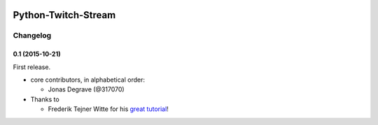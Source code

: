 .. image:: https://readthedocs.org/projects/python-twitch-stream/badge/
    :target: http://python-twitch-stream.readthedocs.org/en/latest/

.. image:: https://travis-ci.org/317070/python-twitch-stream.svg
    :target: https://travis-ci.org/317070/python-twitch-stream

.. image:: https://coveralls.io/repos/317070/python-twitch-stream/badge.svg
    :target: https://coveralls.io/github/317070/python-twitch-stream

.. image:: https://img.shields.io/badge/license-MIT-green.svg
    :target: https://github.com/Lasagne/Lasagne/blob/master/LICENSE

Python-Twitch-Stream
====================




Changelog
---------

0.1 (2015-10-21)
~~~~~~~~~~~~~~~~

First release.

* core contributors, in alphabetical order:

  * Jonas Degrave (@317070)

* Thanks to

  * Frederik Tejner Witte for his `great tutorial <http://www.wituz.com/tutorial-make-your-own-twitch-plays-stream.html>`_!


